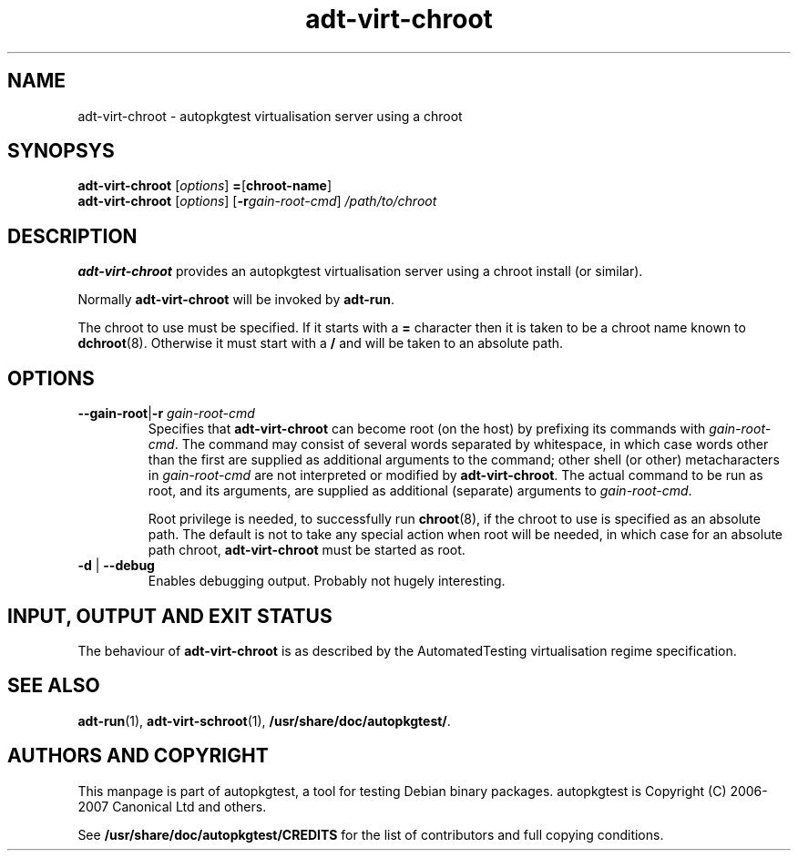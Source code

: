 .TH adt\-virt\-chroot 1 2007 autopkgtest "Linux Programmer's Manual"
.SH NAME
adt\-virt\-chroot \- autopkgtest virtualisation server using a chroot
.SH SYNOPSYS
.B adt\-virt\-chroot
.RI [ options ]
.BR = [\fBchroot\-name\fR]
.br
.B adt\-virt\-chroot
.RI [ options ]
.RI [\fB\-r\fR gain\-root\-cmd ]
.I /path/to/chroot
.SH DESCRIPTION
.B adt\-virt\-chroot
provides an autopkgtest virtualisation server using a chroot install
(or similar).

Normally
.B adt-virt-chroot
will be invoked by
.BR adt-run .

The chroot to use must be specified.  If it starts with a
.B =
character then it is taken to be a chroot name known to
.BR dchroot (8).
Otherwise it must start with a
.B /
and will be taken to an absolute path.
.SH OPTIONS
.TP
.BR \-\-gain\-root | \-r " \fIgain\-root\-cmd\fR"
Specifies that
.B adt-virt-chroot
can become root (on the host) by prefixing its commands with
.IR gain-root-cmd .
The command may consist of several words separated by whitespace,
in which case words other than the first are supplied as additional
arguments to the command; other shell (or other) metacharacters in 
.IR gain-root-cmd
are not interpreted or modified by
.BR adt-virt-chroot .
The actual command to be run as root, and
its arguments, are supplied as additional (separate) arguments to
.IR gain-root-cmd .

Root privilege is needed, to successfully run
.BR chroot (8),
if the chroot to use is specified as an absolute path.  The default is
not to take any special action when root will be needed, in which case
for an absolute path chroot,
.B adt-virt-chroot
must be started as root.
.TP
.BR \-d " | " \-\-debug
Enables debugging output.  Probably not hugely interesting.

.SH INPUT, OUTPUT AND EXIT STATUS
The behaviour of
.B adt-virt-chroot
is as described by the AutomatedTesting virtualisation regime
specification.

.SH SEE ALSO
\fBadt\-run\fR(1),
\fBadt\-virt-schroot\fR(1),
\fB/usr/share/doc/autopkgtest/\fR.

.SH AUTHORS AND COPYRIGHT
This manpage is part of autopkgtest, a tool for testing Debian binary
packages.  autopkgtest is Copyright (C) 2006-2007 Canonical Ltd and others.

See \fB/usr/share/doc/autopkgtest/CREDITS\fR for the list of
contributors and full copying conditions.
